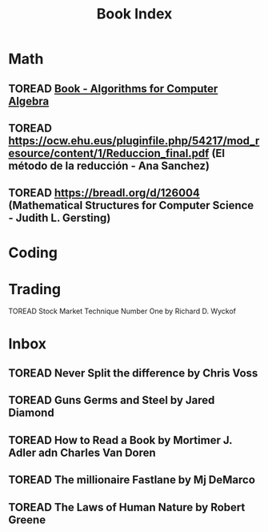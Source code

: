 :PROPERTIES:
:ID:       0466d847-d7e3-4e17-83e2-aa1600e4a405
:END:
#+title: Book Index
#+category: INDEX

* Math
** TOREAD [[id:b3e4bd54-0942-45d7-8f7c-0cba1f2ab6f7][Book - Algorithms for Computer Algebra]] 
** TOREAD https://ocw.ehu.eus/pluginfile.php/54217/mod_resource/content/1/Reduccion_final.pdf (El método de la reducción - Ana Sanchez)
** TOREAD https://breadl.org/d/126004 (Mathematical Structures for Computer Science - Judith L. Gersting)

* Coding

* Trading
***** TOREAD Stock Market Technique Number One by Richard D. Wyckof

* Inbox 
** TOREAD Never Split the difference by Chris Voss
** TOREAD Guns Germs and Steel by Jared Diamond
** TOREAD How to Read a Book by Mortimer J. Adler adn Charles Van Doren
** TOREAD The millionaire Fastlane by Mj DeMarco
** TOREAD The Laws of Human Nature by Robert Greene

